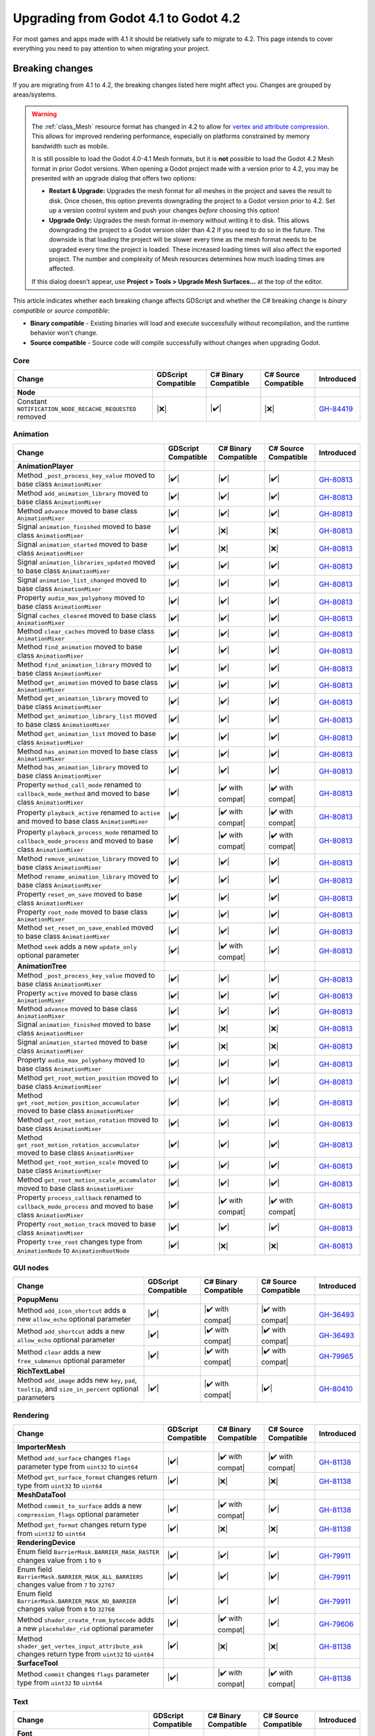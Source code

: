 .. _doc_upgrading_to_godot_4.2:

Upgrading from Godot 4.1 to Godot 4.2
=====================================

For most games and apps made with 4.1 it should be relatively safe to migrate to 4.2.
This page intends to cover everything you need to pay attention to when migrating
your project.

Breaking changes
----------------

If you are migrating from 4.1 to 4.2, the breaking changes listed here might
affect you. Changes are grouped by areas/systems.

.. warning::

    The :ref:`class_Mesh` resource format has changed in 4.2 to allow for
    `vertex and attribute compression <https://github.com/godotengine/godot/pull/81138>`__.
    This allows for improved rendering performance, especially on platforms
    constrained by memory bandwidth such as mobile.

    It is still possible to load the Godot 4.0-4.1 Mesh formats, but it is
    **not** possible to load the Godot 4.2 Mesh format in prior Godot versions.
    When opening a Godot project made with a version prior to 4.2, you may
    be presented with an upgrade dialog that offers two options:

    - **Restart & Upgrade:** Upgrades the mesh format for all meshes in the
      project and saves the result to disk. Once chosen, this option prevents
      downgrading the project to a Godot version prior to 4.2. Set up a
      version control system and push your changes *before* choosing this option!
    - **Upgrade Only:** Upgrades the mesh format in-memory without writing it
      to disk. This allows downgrading the project to a Godot version older than 4.2
      if you need to do so in the future. The downside is that loading the project
      will be slower every time as the mesh format needs to be upgraded every time
      the project is loaded. These increased loading times will also affect the
      exported project. The number and complexity of Mesh resources determines
      how much loading times are affected.

    If this dialog doesn't appear, use **Project > Tools > Upgrade Mesh Surfaces…**
    at the top of the editor.

This article indicates whether each breaking change affects GDScript and whether
the C# breaking change is *binary compatible* or *source compatible*:

- **Binary compatible** - Existing binaries will load and execute successfully without
  recompilation, and the runtime behavior won't change.
- **Source compatible** - Source code will compile successfully without changes when
  upgrading Godot.

Core
^^^^

========================================================================================================================  ===================  ====================  ====================  ===========
Change                                                                                                                    GDScript Compatible  C# Binary Compatible  C# Source Compatible  Introduced
========================================================================================================================  ===================  ====================  ====================  ===========
**Node**
Constant ``NOTIFICATION_NODE_RECACHE_REQUESTED`` removed                                                                  |❌|                 |✔️|                  |❌|                  `GH-84419`_
========================================================================================================================  ===================  ====================  ====================  ===========

Animation
^^^^^^^^^

========================================================================================================================  ===================  ====================  ====================  ===========
Change                                                                                                                    GDScript Compatible  C# Binary Compatible  C# Source Compatible  Introduced
========================================================================================================================  ===================  ====================  ====================  ===========
**AnimationPlayer**
Method ``_post_process_key_value`` moved to base class ``AnimationMixer``                                                 |✔️|                 |✔️|                  |✔️|                  `GH-80813`_
Method ``add_animation_library`` moved to base class ``AnimationMixer``                                                   |✔️|                 |✔️|                  |✔️|                  `GH-80813`_
Method ``advance`` moved to base class ``AnimationMixer``                                                                 |✔️|                 |✔️|                  |✔️|                  `GH-80813`_
Signal ``animation_finished`` moved to base class ``AnimationMixer``                                                      |✔️|                 |❌|                  |❌|                  `GH-80813`_
Signal ``animation_started`` moved to base class ``AnimationMixer``                                                       |✔️|                 |❌|                  |❌|                  `GH-80813`_
Signal ``animation_libraries_updated`` moved to base class ``AnimationMixer``                                             |✔️|                 |✔️|                  |✔️|                  `GH-80813`_
Signal ``animation_list_changed`` moved to base class ``AnimationMixer``                                                  |✔️|                 |✔️|                  |✔️|                  `GH-80813`_
Property ``audio_max_polyphony`` moved to base class ``AnimationMixer``                                                   |✔️|                 |✔️|                  |✔️|                  `GH-80813`_
Signal ``caches_cleared`` moved to base class ``AnimationMixer``                                                          |✔️|                 |✔️|                  |✔️|                  `GH-80813`_
Method ``clear_caches`` moved to base class ``AnimationMixer``                                                            |✔️|                 |✔️|                  |✔️|                  `GH-80813`_
Method ``find_animation`` moved to base class ``AnimationMixer``                                                          |✔️|                 |✔️|                  |✔️|                  `GH-80813`_
Method ``find_animation_library`` moved to base class ``AnimationMixer``                                                  |✔️|                 |✔️|                  |✔️|                  `GH-80813`_
Method ``get_animation`` moved to base class ``AnimationMixer``                                                           |✔️|                 |✔️|                  |✔️|                  `GH-80813`_
Method ``get_animation_library`` moved to base class ``AnimationMixer``                                                   |✔️|                 |✔️|                  |✔️|                  `GH-80813`_
Method ``get_animation_library_list`` moved to base class ``AnimationMixer``                                              |✔️|                 |✔️|                  |✔️|                  `GH-80813`_
Method ``get_animation_list`` moved to base class ``AnimationMixer``                                                      |✔️|                 |✔️|                  |✔️|                  `GH-80813`_
Method ``has_animation`` moved to base class ``AnimationMixer``                                                           |✔️|                 |✔️|                  |✔️|                  `GH-80813`_
Method ``has_animation_library`` moved to base class ``AnimationMixer``                                                   |✔️|                 |✔️|                  |✔️|                  `GH-80813`_
Property ``method_call_mode`` renamed to ``callback_mode_method`` and moved to base class ``AnimationMixer``              |✔️|                 |✔️ with compat|      |✔️ with compat|      `GH-80813`_
Property ``playback_active`` renamed to ``active`` and moved to base class ``AnimationMixer``                             |✔️|                 |✔️ with compat|      |✔️ with compat|      `GH-80813`_
Property ``playback_process_mode`` renamed to ``callback_mode_process`` and moved to base class ``AnimationMixer``        |✔️|                 |✔️ with compat|      |✔️ with compat|      `GH-80813`_
Method ``remove_animation_library`` moved to base class ``AnimationMixer``                                                |✔️|                 |✔️|                  |✔️|                  `GH-80813`_
Method ``rename_animation_library`` moved to base class ``AnimationMixer``                                                |✔️|                 |✔️|                  |✔️|                  `GH-80813`_
Property ``reset_on_save`` moved to base class ``AnimationMixer``                                                         |✔️|                 |✔️|                  |✔️|                  `GH-80813`_
Property ``root_node`` moved to base class ``AnimationMixer``                                                             |✔️|                 |✔️|                  |✔️|                  `GH-80813`_
Method ``set_reset_on_save_enabled`` moved to base class ``AnimationMixer``                                               |✔️|                 |✔️|                  |✔️|                  `GH-80813`_
Method ``seek`` adds a new ``update_only`` optional parameter                                                             |✔️|                 |✔️ with compat|      |✔️|                  `GH-80813`_
**AnimationTree**
Method ``_post_process_key_value`` moved to base class ``AnimationMixer``                                                 |✔️|                 |✔️|                  |✔️|                  `GH-80813`_
Property ``active`` moved to base class ``AnimationMixer``                                                                |✔️|                 |✔️|                  |✔️|                  `GH-80813`_
Method ``advance`` moved to base class ``AnimationMixer``                                                                 |✔️|                 |✔️|                  |✔️|                  `GH-80813`_
Signal ``animation_finished`` moved to base class ``AnimationMixer``                                                      |✔️|                 |❌|                  |❌|                  `GH-80813`_
Signal ``animation_started`` moved to base class ``AnimationMixer``                                                       |✔️|                 |❌|                  |❌|                  `GH-80813`_
Property ``audio_max_polyphony`` moved to base class ``AnimationMixer``                                                   |✔️|                 |✔️|                  |✔️|                  `GH-80813`_
Method ``get_root_motion_position`` moved to base class ``AnimationMixer``                                                |✔️|                 |✔️|                  |✔️|                  `GH-80813`_
Method ``get_root_motion_position_accumulator`` moved to base class ``AnimationMixer``                                    |✔️|                 |✔️|                  |✔️|                  `GH-80813`_
Method ``get_root_motion_rotation`` moved to base class ``AnimationMixer``                                                |✔️|                 |✔️|                  |✔️|                  `GH-80813`_
Method ``get_root_motion_rotation_accumulator`` moved to base class ``AnimationMixer``                                    |✔️|                 |✔️|                  |✔️|                  `GH-80813`_
Method ``get_root_motion_scale`` moved to base class ``AnimationMixer``                                                   |✔️|                 |✔️|                  |✔️|                  `GH-80813`_
Method ``get_root_motion_scale_accumulator`` moved to base class ``AnimationMixer``                                       |✔️|                 |✔️|                  |✔️|                  `GH-80813`_
Property ``process_callback`` renamed to ``callback_mode_process`` and moved to base class ``AnimationMixer``             |✔️|                 |✔️ with compat|      |✔️ with compat|      `GH-80813`_
Property ``root_motion_track``  moved to base class ``AnimationMixer``                                                    |✔️|                 |✔️|                  |✔️|                  `GH-80813`_
Property ``tree_root`` changes type from ``AnimationNode`` to ``AnimationRootNode``                                       |✔️|                 |❌|                  |❌|                  `GH-80813`_
========================================================================================================================  ===================  ====================  ====================  ===========

GUI nodes
^^^^^^^^^

========================================================================================================================  ===================  ====================  ====================  ===========
Change                                                                                                                    GDScript Compatible  C# Binary Compatible  C# Source Compatible  Introduced
========================================================================================================================  ===================  ====================  ====================  ===========
**PopupMenu**
Method ``add_icon_shortcut`` adds a new ``allow_echo`` optional parameter                                                 |✔️|                 |✔️ with compat|      |✔️ with compat|      `GH-36493`_
Method ``add_shortcut`` adds a new ``allow_echo`` optional parameter                                                      |✔️|                 |✔️ with compat|      |✔️ with compat|      `GH-36493`_
Method ``clear`` adds a new ``free_submenus`` optional parameter                                                          |✔️|                 |✔️ with compat|      |✔️ with compat|      `GH-79965`_
**RichTextLabel**
Method ``add_image`` adds new ``key``, ``pad``, ``tooltip``, and ``size_in_percent`` optional parameters                   |✔️|                 |✔️ with compat|      |✔️|                  `GH-80410`_
========================================================================================================================  ===================  ====================  ====================  ===========

Rendering
^^^^^^^^^

========================================================================================================================  ===================  ====================  ====================  ===========
Change                                                                                                                    GDScript Compatible  C# Binary Compatible  C# Source Compatible  Introduced
========================================================================================================================  ===================  ====================  ====================  ===========
**ImporterMesh**
Method ``add_surface`` changes ``flags`` parameter type from ``uint32`` to ``uint64``                                     |✔️|                 |✔️ with compat|      |✔️ with compat|      `GH-81138`_
Method ``get_surface_format`` changes return type from ``uint32`` to ``uint64``                                           |✔️|                 |❌|                  |❌|                  `GH-81138`_
**MeshDataTool**
Method ``commit_to_surface`` adds a new ``compression_flags`` optional parameter                                          |✔️|                 |✔️ with compat|      |✔️|                  `GH-81138`_
Method ``get_format`` changes return type from ``uint32`` to ``uint64``                                                   |✔️|                 |❌|                  |❌|                  `GH-81138`_
**RenderingDevice**
Enum field ``BarrierMask.BARRIER_MASK_RASTER`` changes value from ``1`` to ``9``                                          |✔️|                 |✔️|                  |✔️|                  `GH-79911`_
Enum field ``BarrierMask.BARRIER_MASK_ALL_BARRIERS`` changes value from ``7`` to ``32767``                                |✔️|                 |✔️|                  |✔️|                  `GH-79911`_
Enum field ``BarrierMask.BARRIER_MASK_NO_BARRIER`` changes value from ``8`` to ``32768``                                  |✔️|                 |✔️|                  |✔️|                  `GH-79911`_
Method ``shader_create_from_bytecode`` adds a new ``placeholder_rid`` optional parameter                                  |✔️|                 |✔️ with compat|      |✔️|                  `GH-79606`_
Method ``shader_get_vertex_input_attribute_ask`` changes return type from ``uint32`` to ``uint64``                        |✔️|                 |❌|                  |❌|                  `GH-81138`_
**SurfaceTool**
Method ``commit`` changes ``flags`` parameter type from ``uint32`` to ``uint64``                                          |✔️|                 |✔️ with compat|      |✔️ with compat|      `GH-81138`_
========================================================================================================================  ===================  ====================  ====================  ===========

Text
^^^^

====================================================================================================================================  ===================  ====================  ====================  ===========
Change                                                                                                                                GDScript Compatible  C# Binary Compatible  C# Source Compatible  Introduced
====================================================================================================================================  ===================  ====================  ====================  ===========
**Font**
Method ``set_fallbacks`` replaced with ``fallbacks`` property                                                                         |✔️|                 |❌|                  |❌|                  `GH-78266`_
Method ``get_fallbacks`` replaced with ``fallbacks`` property                                                                         |✔️|                 |❌|                  |❌|                  `GH-78266`_
Method ``find_variation`` adds new ``spacing_top``, ``spacing_bottom``, ``spacing_space``, and ``spacing_glyph`` optional parameters   |✔️|                 |✔️ with compat|      |✔️|                  `GH-80954`_
====================================================================================================================================  ===================  ====================  ====================  ===========

GraphEdit
^^^^^^^^^

========================================================================================================================  ===================  ====================  ====================  ===========
Change                                                                                                                    GDScript Compatible  C# Binary Compatible  C# Source Compatible  Introduced
========================================================================================================================  ===================  ====================  ====================  ===========
**GraphEdit**
Property ``arrange_nodes_button_hidden`` renamed to ``show_arrange_button``                                               |❌|                 |✔️ with compat|      |✔️ with compat|      `GH-81582`_
Method ``get_zoom_hbox`` renamed to ``get_menu_hbox``                                                                     |❌|                 |✔️ with compat|      |✔️ with compat|      `GH-79308`_
Property ``snap_distance`` renamed to ``snapping_distance``                                                               |❌|                 |✔️ with compat|      |✔️ with compat|      `GH-79308`_
Property ``use_snap`` renamed to ``snapping_enabled``                                                                     |❌|                 |✔️ with compat|      |✔️ with compat|      `GH-79308`_
**GraphNode**
Property ``comment`` removed                                                                                              |❌|                 |❌|                  |❌|                  `GH-79307`_
Signal ``close_request`` renamed to ``delete_request`` and moved to base class ``GraphElement``                           |❌|                 |✔️ with compat|      |✔️ with compat|      `GH-79311`_
Property ``draggable`` moved to base class ``GraphElement``                                                               |✔️|                 |✔️|                  |✔️|                  `GH-79311`_
Property ``draggable`` moved to base class ``GraphElement``                                                               |✔️|                 |✔️|                  |✔️|                  `GH-79311`_
Signal ``dragged`` moved to base class ``GraphElement``                                                                   |✔️|                 |❌|                  |❌|                  `GH-79311`_
Method ``get_connection_input_color`` removed                                                                             |❌|                 |❌|                  |❌|                  `GH-79311`_
Method ``get_connection_input_count`` removed                                                                             |❌|                 |❌|                  |❌|                  `GH-79311`_
Method ``get_connection_input_height`` removed                                                                            |❌|                 |❌|                  |❌|                  `GH-79311`_
Method ``get_connection_input_position`` removed                                                                          |❌|                 |❌|                  |❌|                  `GH-79311`_
Method ``get_connection_input_slot`` removed                                                                              |❌|                 |❌|                  |❌|                  `GH-79311`_
Method ``get_connection_input_type`` removed                                                                              |❌|                 |❌|                  |❌|                  `GH-79311`_
Method ``get_connection_output_color`` removed                                                                            |❌|                 |❌|                  |❌|                  `GH-79311`_
Method ``get_connection_output_count`` removed                                                                            |❌|                 |❌|                  |❌|                  `GH-79311`_
Method ``get_connection_output_height`` removed                                                                           |❌|                 |❌|                  |❌|                  `GH-79311`_
Method ``get_connection_output_position`` removed                                                                         |❌|                 |❌|                  |❌|                  `GH-79311`_
Method ``get_connection_output_slot`` removed                                                                             |❌|                 |❌|                  |❌|                  `GH-79311`_
Method ``get_connection_output_type`` removed                                                                             |❌|                 |❌|                  |❌|                  `GH-79311`_
Property ``language`` removed                                                                                             |❌|                 |❌|                  |❌|                  `GH-79311`_
Signal ``node_deselected`` moved to base class ``GraphElement``                                                           |✔️|                 |✔️|                  |✔️|                  `GH-79311`_
Signal ``node_selected`` moved to base class ``GraphElement``                                                             |✔️|                 |✔️|                  |✔️|                  `GH-79311`_
Property ``overlay`` removed                                                                                              |❌|                 |❌|                  |❌|                  `GH-79311`_
Property ``position_offset`` moved to base class ``GraphElement``                                                         |✔️|                 |✔️|                  |✔️|                  `GH-79311`_
Signal ``position_offset_changed`` moved to base class ``GraphElement``                                                   |✔️|                 |✔️|                  |✔️|                  `GH-79311`_
Signal ``raise_request`` moved to base class ``GraphElement``                                                             |✔️|                 |✔️|                  |✔️|                  `GH-79311`_
Property ``resizable`` moved to base class ``GraphElement``                                                               |✔️|                 |✔️|                  |✔️|                  `GH-79311`_
Signal ``resize_request`` moved to base class ``GraphElement``                                                            |✔️|                 |❌|                  |❌|                  `GH-79311`_
Property ``selectable`` moved to base class ``GraphElement``                                                              |✔️|                 |✔️|                  |✔️|                  `GH-79311`_
Property ``selected`` moved to base class ``GraphElement``                                                                |✔️|                 |✔️|                  |✔️|                  `GH-79311`_
Property ``show_close`` removed                                                                                           |❌|                 |❌|                  |❌|                  `GH-79311`_
Property ``text_direction`` removed                                                                                       |❌|                 |❌|                  |❌|                  `GH-79311`_
========================================================================================================================  ===================  ====================  ====================  ===========

TileMap
^^^^^^^

========================================================================================================================  ===================  ====================  ====================  ===========
Change                                                                                                                    GDScript Compatible  C# Binary Compatible  C# Source Compatible  Introduced
========================================================================================================================  ===================  ====================  ====================  ===========
**TileMap**
Property ``cell_quadrant_size`` renamed to ``rendering_quadrant_size``                                                    |❌|                 |✔️ with compat|      |✔️ with compat|      `GH-81070`_
========================================================================================================================  ===================  ====================  ====================  ===========

XR
^^

========================================================================================================================  ===================  ====================  ====================  ===========
Change                                                                                                                    GDScript Compatible  C# Binary Compatible  C# Source Compatible  Introduced
========================================================================================================================  ===================  ====================  ====================  ===========
**XRInterface**
Property ``environment_blend_mode`` added                                                                                 |✔️|                 |❌|                  |❌|                  `GH-81561`_
========================================================================================================================  ===================  ====================  ====================  ===========

.. note::
    
    This change breaks compatibility in C# because the new property conflicts with the name of an existing enum
    and the C# bindings generator gives priority to properties, so the enum type was renamed from
    ``EnvironmentBlendMode`` to ``EnvironmentBlendModeEnum``.

.. |❌| replace:: :abbr:`❌ (This API breaks compatibility.)`
.. |✔️| replace:: :abbr:`✔️ (This API does not break compatibility.)`
.. |✔️ with compat| replace:: :abbr:`✔️ (This API does not break compatibility. A compatibility method was added.)`

.. _GH-36493: https://github.com/godotengine/godot/pull/36493
.. _GH-78266: https://github.com/godotengine/godot/pull/78266
.. _GH-79307: https://github.com/godotengine/godot/pull/79307
.. _GH-79308: https://github.com/godotengine/godot/pull/79308
.. _GH-79311: https://github.com/godotengine/godot/pull/79311
.. _GH-79606: https://github.com/godotengine/godot/pull/79606
.. _GH-79911: https://github.com/godotengine/godot/pull/79911
.. _GH-79965: https://github.com/godotengine/godot/pull/79965
.. _GH-80410: https://github.com/godotengine/godot/pull/80410
.. _GH-80813: https://github.com/godotengine/godot/pull/80813
.. _GH-80954: https://github.com/godotengine/godot/pull/80954
.. _GH-81070: https://github.com/godotengine/godot/pull/81070
.. _GH-81138: https://github.com/godotengine/godot/pull/81138
.. _GH-81561: https://github.com/godotengine/godot/pull/81561
.. _GH-81582: https://github.com/godotengine/godot/pull/81582
.. _GH-84419: https://github.com/godotengine/godot/pull/84419
